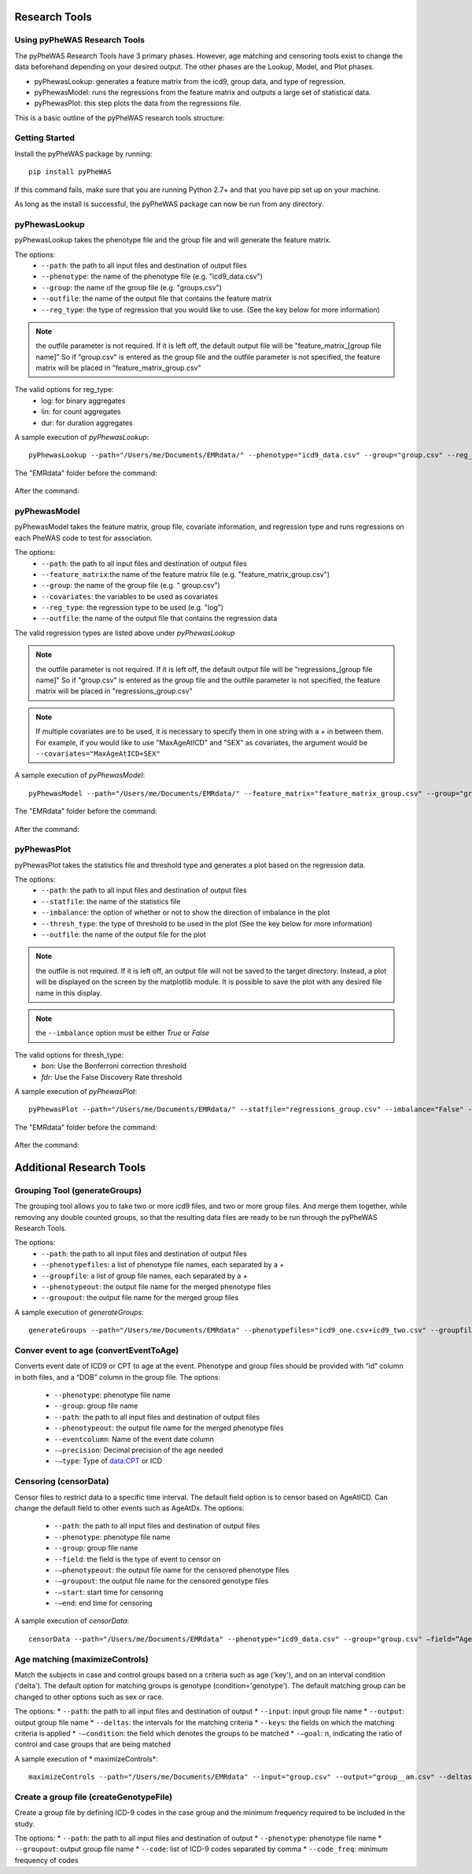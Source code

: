 Research Tools
==============

Using pyPheWAS Research Tools
-----------------------------

The pyPheWAS Research Tools have 3 primary phases. However, age matching and censoring tools exist to change the data beforehand depending on your desired output. The other phases are the Lookup, Model, and Plot phases.

* pyPhewasLookup: generates a feature matrix from the icd9, group data, and type of regression.
* pyPhewasModel: runs the regressions from the feature matrix and outputs a large set of statistical data.
* pyPhewasPlot: this step plots the data from the regressions file.

This is a basic outline of the pyPheWAS research tools structure:

.. figure:: pyPheWAS_Research_Tools.png

Getting Started
---------------

Install the pyPheWAS package by running::

		pip install pyPheWAS

If this command fails, make sure that you are running Python 2.7+ and that you have pip set up on your machine.

As long as the install is successful, the pyPheWAS package can now be run from any directory.

pyPhewasLookup
--------------
 
pyPhewasLookup takes the phenotype file and the group file and will generate the feature matrix.

The options:
 * ``--path``:		the path to all input files and destination of output files
 * ``--phenotype``:	the name of the phenotype file (e.g. "icd9_data.csv")
 * ``--group``:		the name of the group file (e.g. "groups.csv")
 * ``--outfile``:	the name of the output file that contains the feature matrix
 * ``--reg_type``: the type of regression that you would like to use. (See the key below for more information)

.. note:: the outfile parameter is not required. If it is left off, the default output file will be "feature_matrix_[group file name]" So if "group.csv" is entered as the group file and the outfile parameter is not specified, the feature matrix will be placed in "feature_matrix_group.csv"

The valid options for reg_type:
 * log: for binary aggregates
 * lin: for count aggregates
 * dur: for duration aggregates

A sample execution of *pyPhewasLookup*::

		pyPhewasLookup --path="/Users/me/Documents/EMRdata/" --phenotype="icd9_data.csv" --group="group.csv" --reg_type="log" --outfile="feature_matrix_group.csv"

The "EMRdata" folder before the command:

.. figure:: pyPhewasLookupBefore.png

After the command:

.. figure:: pyPhewasLookupAfter.png

pyPhewasModel
-------------

pyPhewasModel takes the feature matrix, group file, covariate information, and regression type and runs regressions on each PheWAS code to test for association.

The options:
 * ``--path``:			the path to all input files and destination of output files
 * ``--feature_matrix``:the name of the feature matrix file (e.g. "feature_matrix_group.csv")
 * ``--group``:			the name of the group file (e.g. " group.csv")
 * ``--covariates``:	the variables to be used as covariates
 * ``--reg_type``:		the regression type to be used (e.g. "log")
 * ``--outfile``:		the name of the output file that contains the regression data
The valid regression types are listed above under *pyPhewasLookup*

.. note:: the outfile parameter is not required. If it is left off, the default output file will be "regressions_[group file name]" So if "group.csv" is entered as the group file and the outfile parameter is not specified, the feature matrix will be placed in "regressions_group.csv"

.. note:: If multiple covariates are to be used, it is necessary to specify them in one string with a *+* in between them. For example, if you would like to use "MaxAgeAtICD" and "SEX" as covariates, the argument would be ``--covariates="MaxAgeAtICD+SEX"``

A sample execution of *pyPhewasModel*::

		pyPhewasModel --path="/Users/me/Documents/EMRdata/" --feature_matrix="feature_matrix_group.csv" --group="group.csv" --covariates="MaxAgeAtICD" --reg_type="log" --outfile="regressions_group.csv"

The "EMRdata" folder before the command:

.. figure:: pyPhewasModelBefore.png

After the command:

.. figure:: pyPhewasLookupAfter.png

pyPhewasPlot
------------

pyPhewasPlot takes the statistics file and threshold type and generates a plot based on the regression data.

The options:
 * ``--path``:			the path to all input files and destination of output files
 * ``--statfile``:		the name of the statistics file
 * ``--imbalance``:		the option of whether or not to show the direction of imbalance in the plot
 * ``--thresh_type``:	the type of threshold to be used in the plot (See the key below for more information)
 * ``--outfile``:		the name of the output file for the plot

.. note:: the outfile is not required. If it is left off, an output file will not be saved to the target directory. Instead, a plot will be displayed on the screen by the matplotlib module. It is possible to save the plot with any desired file name in this display.

.. note:: the ``--imbalance`` option must be either *True* or *False*

The valid options for thresh_type:
 * *bon*:	Use the Bonferroni correction threshold
 * *fdr*:	Use the False Discovery Rate threshold

A sample execution of *pyPhewasPlot*::

		pyPhewasPlot --path="/Users/me/Documents/EMRdata/" --statfile="regressions_group.csv" --imbalance="False" --thresh_type="bon" --outfile="pyPheWAS_plot.png"

The "EMRdata" folder before the command:

.. figure:: pyPhewasPlotBefore.png

After the command:

.. figure:: pyPhewasPlotAfter.png


Additional Research Tools
=========================

Grouping Tool (generateGroups)
-------------

The grouping tool allows you to take two or more icd9 files, and two or more group files. And merge them together, while removing any double counted groups, so that the resulting data files are ready to be run through the pyPheWAS Research Tools.

The options:
 * ``--path``:			the path to all input files and destination of output files
 * ``--phenotypefiles``:		a list of phenotype file names, each separated by a *+*
 * ``--groupfile``:				a list of group file names, each separated by a *+*
 * ``--phenotypeout``:			the output file name for the merged phenotype files
 * ``--groupout``:				the output file name for the merged group files

A sample execution of *generateGroups*::

		generateGroups --path="/Users/me/Documents/EMRdata" --phenotypefiles="icd9_one.csv+icd9_two.csv" --groupfiles="group_one.csv+group_two.csv" --phenotypeout="new_icd9.csv" --groupout="new_group.csv"

Conver event to age (convertEventToAge)
------------
Converts event date of ICD9 or CPT to age at the event. Phenotype and group files should be provided with “id” column in both files, and a “DOB” column in the group file.
The options:
 * ``--phenotype``: phenotype file name
 * ``--group``:	 group file name
 * ``--path``:	the path to all input files and destination of output files
 * ``--phenotypeout``:	the output file name for the merged phenotype files
 * ``--eventcolumn``:	Name of the event date column
 * ``-—precision``:	Decimal precision of the age needed
 * ``-—type``:	Type of data:CPT or ICD

Censoring (censorData)
---------

Censor files to restrict data to a specific time interval. The default field option is to censor based on AgeAtICD. Can change the default field to other events such as AgeAtDx. 
The options:
 * ``--path``:			the path to all input files and destination of output files
 * ``--phenotype``:		phenotype file name
 * ``--group``:			group file name
 * ``--field``:			the field is the type of event to censor on
 * ``-—phenotypeout``:		the output file name for the censored phenotype files
 * ``-—groupout``:		the output file name for the censored genotype files
 * ``-—start``:			start time for censoring
 * ``-—end``:			end time for censoring

A sample execution of *censorData*::

		censorData --path="/Users/me/Documents/EMRdata" --phenotype="icd9_data.csv" --group="group.csv" —field=“AgeAtDx” —-phenotypeout="icd9_data_cen.csv" —groupout="group_cen.csv" -—start="0" —-end="2"

Age matching (maximizeControls)
---------
Match the subjects in case and control groups based on a criteria such as age ('key'), and on an interval condition ('delta'). The default option for matching groups is genotype (condition='genotype'). The default matching group can be changed to other options such as sex or race.

The options:
* ``--path``:			the path to all input files and destination of output 
* ``--input``:			input group file name
* ``--output``:			output group file name
* ``--deltas``:			the intervals for the matching criteria
* ``--keys``:			the fields on which the matching criteria is applied
* ``-—condition``:		the field which denotes the groups to be matched
* ``-—goal``:			n, indicating the ratio of control and case groups that are being matched
	
A sample execution of * maximizeControls*::

		maximizeControls --path="/Users/me/Documents/EMRdata" --input="group.csv" --output="group__am.csv" --deltas='1,0' --keys="MaxAgeAtVisit+SEX" --condition="genotype" --goal="2"

Create a group file (createGenotypeFile)
---------
Create a group file by defining ICD-9 codes in the case group and the minimum frequency required to be included in the study.

The options:
* ``--path``:			the path to all input files and destination of output 
* ``--phenotype``:		phenotype file name
* ``--groupout``:		output group file name
* ``--code``:			list of ICD-9 codes separated by comma
* ``--code_freq``:		minimum frequency of codes

